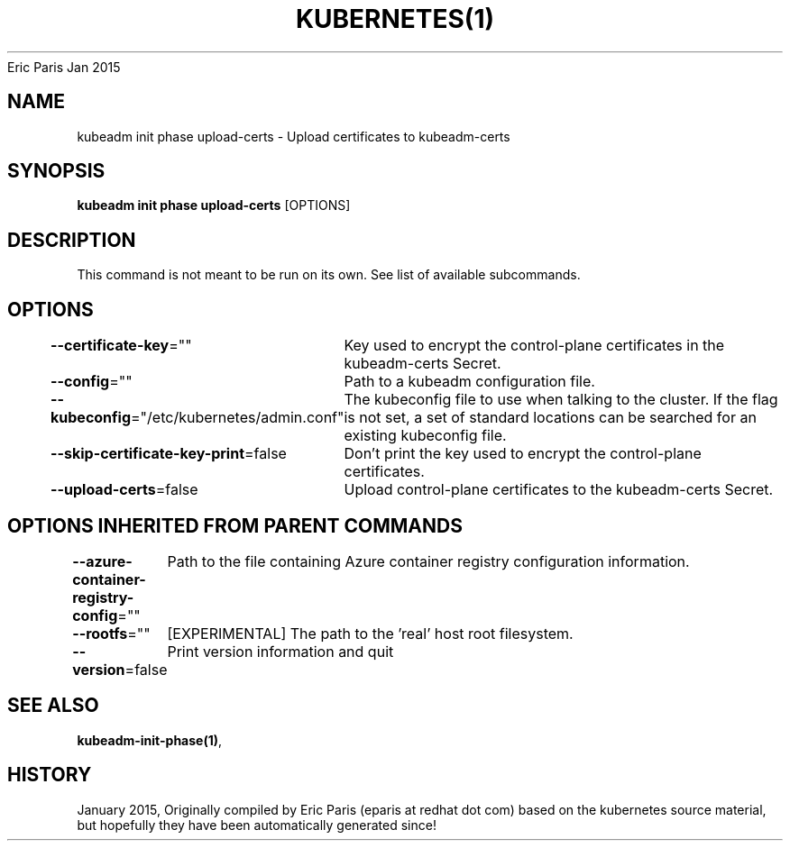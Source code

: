 .nh
.TH KUBERNETES(1) kubernetes User Manuals
Eric Paris
Jan 2015

.SH NAME
.PP
kubeadm init phase upload\-certs \- Upload certificates to kubeadm\-certs


.SH SYNOPSIS
.PP
\fBkubeadm init phase upload\-certs\fP [OPTIONS]


.SH DESCRIPTION
.PP
This command is not meant to be run on its own. See list of available subcommands.


.SH OPTIONS
.PP
\fB\-\-certificate\-key\fP=""
	Key used to encrypt the control\-plane certificates in the kubeadm\-certs Secret.

.PP
\fB\-\-config\fP=""
	Path to a kubeadm configuration file.

.PP
\fB\-\-kubeconfig\fP="/etc/kubernetes/admin.conf"
	The kubeconfig file to use when talking to the cluster. If the flag is not set, a set of standard locations can be searched for an existing kubeconfig file.

.PP
\fB\-\-skip\-certificate\-key\-print\fP=false
	Don't print the key used to encrypt the control\-plane certificates.

.PP
\fB\-\-upload\-certs\fP=false
	Upload control\-plane certificates to the kubeadm\-certs Secret.


.SH OPTIONS INHERITED FROM PARENT COMMANDS
.PP
\fB\-\-azure\-container\-registry\-config\fP=""
	Path to the file containing Azure container registry configuration information.

.PP
\fB\-\-rootfs\fP=""
	[EXPERIMENTAL] The path to the 'real' host root filesystem.

.PP
\fB\-\-version\fP=false
	Print version information and quit


.SH SEE ALSO
.PP
\fBkubeadm\-init\-phase(1)\fP,


.SH HISTORY
.PP
January 2015, Originally compiled by Eric Paris (eparis at redhat dot com) based on the kubernetes source material, but hopefully they have been automatically generated since!
